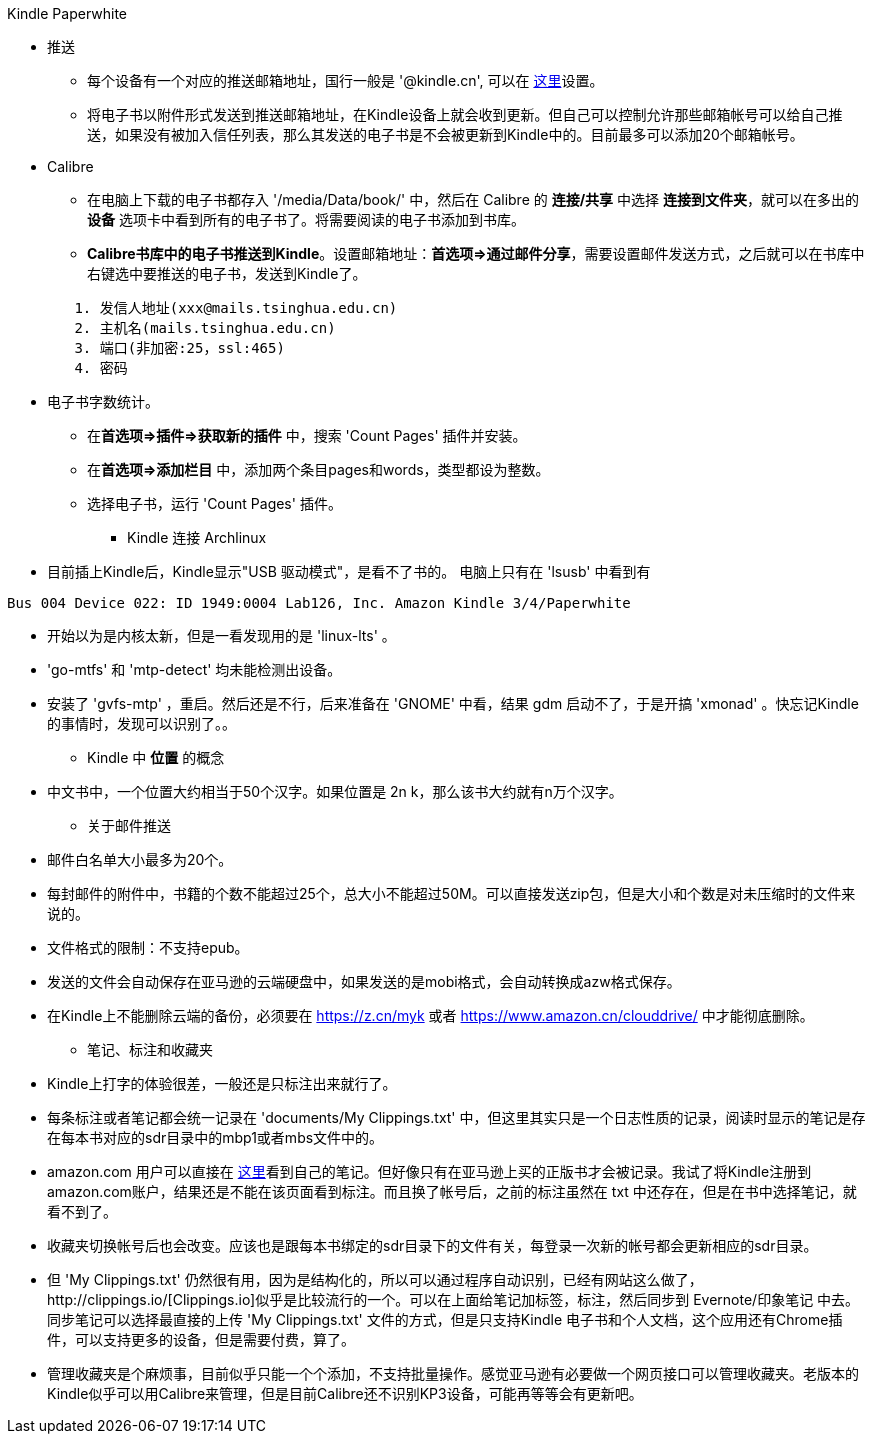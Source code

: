 Kindle Paperwhite

* 推送
	** 每个设备有一个对应的推送邮箱地址，国行一般是 '@kindle.cn', 可以在 http://z.cn/myk[这里]设置。
	** 将电子书以附件形式发送到推送邮箱地址，在Kindle设备上就会收到更新。但自己可以控制允许那些邮箱帐号可以给自己推送，如果没有被加入信任列表，那么其发送的电子书是不会被更新到Kindle中的。目前最多可以添加20个邮箱帐号。

* Calibre
	** 在电脑上下载的电子书都存入 '/media/Data/book/' 中，然后在 Calibre 的 **连接/共享** 中选择 **连接到文件夹**，就可以在多出的 **设备** 选项卡中看到所有的电子书了。将需要阅读的电子书添加到书库。
	** **Calibre书库中的电子书推送到Kindle**。设置邮箱地址：**首选项=>通过邮件分享**，需要设置邮件发送方式，之后就可以在书库中右键选中要推送的电子书，发送到Kindle了。
--------------------------------------------------
	1. 发信人地址(xxx@mails.tsinghua.edu.cn)
	2. 主机名(mails.tsinghua.edu.cn)
	3. 端口(非加密:25，ssl:465)
	4. 密码
--------------------------------------------------
	** 电子书字数统计。
		*** 在**首选项=>插件=>获取新的插件** 中，搜索 'Count Pages' 插件并安装。
		*** 在**首选项=>添加栏目** 中，添加两个条目pages和words，类型都设为整数。
		*** 选择电子书，运行 'Count Pages' 插件。

* Kindle 连接 Archlinux
	** [line-through]#目前插上Kindle后，Kindle显示"USB 驱动模式"，是看不了书的。# 电脑上只有在 'lsusb' 中看到有
--------------------------------------------------
Bus 004 Device 022: ID 1949:0004 Lab126, Inc. Amazon Kindle 3/4/Paperwhite
--------------------------------------------------
	** 开始以为是内核太新，但是一看发现用的是 'linux-lts' 。
	** 'go-mtfs' 和 'mtp-detect' 均未能检测出设备。
	** 安装了 'gvfs-mtp' ，重启。然后还是不行，后来准备在 'GNOME' 中看，结果 gdm 启动不了，于是开搞 'xmonad' 。快忘记Kindle的事情时，发现可以识别了。。

* Kindle 中 **位置** 的概念
	** 中文书中，一个位置大约相当于50个汉字。如果位置是 2n k，那么该书大约就有n万个汉字。

* 关于邮件推送
	** 邮件白名单大小最多为20个。
	** 每封邮件的附件中，书籍的个数不能超过25个，总大小不能超过50M。可以直接发送zip包，但是大小和个数是对未压缩时的文件来说的。
	** 文件格式的限制：不支持epub。
	** 发送的文件会自动保存在亚马逊的云端硬盘中，如果发送的是mobi格式，会自动转换成azw格式保存。
	** 在Kindle上不能删除云端的备份，必须要在 https://z.cn/myk 或者 https://www.amazon.cn/clouddrive/ 中才能彻底删除。

* 笔记、标注和收藏夹
	** Kindle上打字的体验很差，一般还是只标注出来就行了。
	** 每条标注或者笔记都会统一记录在 'documents/My Clippings.txt' 中，但这里其实只是一个日志性质的记录，阅读时显示的笔记是存在每本书对应的sdr目录中的mbp1或者mbs文件中的。
	** amazon.com 用户可以直接在 https://kindle.amazon.com/your_highlights[这里]看到自己的笔记。但好像只有在亚马逊上买的正版书才会被记录。我试了将Kindle注册到amazon.com账户，结果还是不能在该页面看到标注。而且换了帐号后，之前的标注虽然在 txt 中还存在，但是在书中选择笔记，就看不到了。
	** 收藏夹切换帐号后也会改变。应该也是跟每本书绑定的sdr目录下的文件有关，每登录一次新的帐号都会更新相应的sdr目录。
	** 但 'My Clippings.txt' 仍然很有用，因为是结构化的，所以可以通过程序自动识别，已经有网站这么做了，http://clippings.io/[Clippings.io]似乎是比较流行的一个。可以在上面给笔记加标签，标注，然后同步到 Evernote/印象笔记 中去。同步笔记可以选择最直接的上传 'My Clippings.txt' 文件的方式，但是只支持Kindle 电子书和个人文档，这个应用还有Chrome插件，可以支持更多的设备，但是需要付费，算了。
	** 管理收藏夹是个麻烦事，目前似乎只能一个个添加，不支持批量操作。感觉亚马逊有必要做一个网页接口可以管理收藏夹。老版本的Kindle似乎可以用Calibre来管理，但是目前Calibre还不识别KP3设备，可能再等等会有更新吧。
